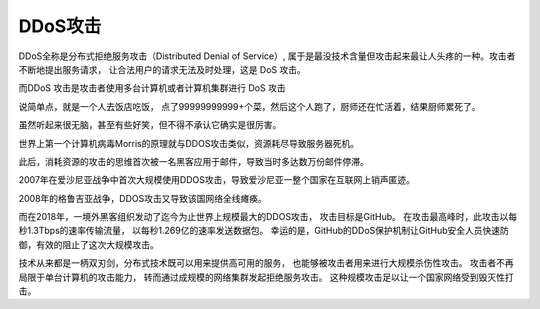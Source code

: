 =========================
DDoS攻击
=========================


.. post:: 2023-02-20 22:06:49
  :tags: 常见漏洞
  :category: 安全
  :author: YanQue
  :location: CD
  :language: zh-cn


DDoS全称是分布式拒绝服务攻击（Distributed Denial of Service）,
属于是最没技术含量但攻击起来最让人头疼的一种。攻击者不断地提出服务请求，
让合法用户的请求无法及时处理，这是 DoS 攻击。

而DDoS 攻击是攻击者使用多台计算机或者计算机集群进行 DoS 攻击

说简单点，就是一个人去饭店吃饭，
点了99999999999+个菜，然后这个人跑了，厨师还在忙活着，结果厨师累死了。

虽然听起来很无脑，甚至有些好笑，但不得不承认它确实是很厉害。

世界上第一个计算机病毒Morris的原理就与DDOS攻击类似，资源耗尽导致服务器死机。

此后，消耗资源的攻击的思维首次被一名黑客应用于邮件，导致当时多达数万份邮件停滞。

2007年在爱沙尼亚战争中首次大规模使用DDOS攻击，导致爱沙尼亚一整个国家在互联网上销声匿迹。

2008年的格鲁吉亚战争，DDOS攻击又导致该国网络全线瘫痪。

而在2018年，一境外黑客组织发动了迄今为止世界上规模最大的DDOS攻击，
攻击目标是GitHub。
在攻击最高峰时，此攻击以每秒1.3Tbps的速率传输流量，
以每秒1.269亿的速率发送数据包。
幸运的是，GitHub的DDoS保护机制让GitHub安全人员快速防御，有效的阻止了这次大规模攻击。

技术从来都是一柄双刃剑，分布式技术既可以用来提供高可用的服务，
也能够被攻击者用来进行大规模杀伤性攻击。
攻击者不再局限于单台计算机的攻击能力，
转而通过成规模的网络集群发起拒绝服务攻击。
这种规模攻击足以让一个国家网络受到毁灭性打击。








